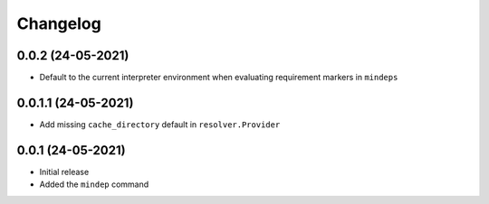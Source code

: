 +++++++++
Changelog
+++++++++


0.0.2 (24-05-2021)
==================

- Default to the current interpreter environment when evaluating requirement markers in ``mindeps``


0.0.1.1 (24-05-2021)
====================

- Add missing ``cache_directory`` default in ``resolver.Provider``


0.0.1 (24-05-2021)
==================

- Initial release
- Added the ``mindep`` command
